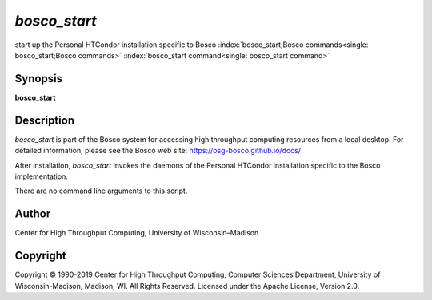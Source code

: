       

*bosco\_start*
==============

start up the Personal HTCondor installation specific to Bosco
:index:`bosco_start;Bosco commands<single: bosco_start;Bosco commands>`
:index:`bosco_start command<single: bosco_start command>`

Synopsis
--------

**bosco\_start**

Description
-----------

*bosco\_start* is part of the Bosco system for accessing high throughput
computing resources from a local desktop. For detailed information,
please see the Bosco web site:
`https://osg-bosco.github.io/docs/ <https://osg-bosco.github.io/docs/>`__

After installation, *bosco\_start* invokes the daemons of the Personal
HTCondor installation specific to the Bosco implementation.

There are no command line arguments to this script.

Author
------

Center for High Throughput Computing, University of Wisconsin–Madison

Copyright
---------

Copyright © 1990-2019 Center for High Throughput Computing, Computer
Sciences Department, University of Wisconsin-Madison, Madison, WI. All
Rights Reserved. Licensed under the Apache License, Version 2.0.

      
